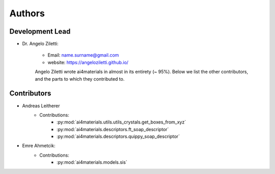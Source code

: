 ========
Authors
========

Development Lead
----------------

.. image:: angelo_ziletti.jpg
    :width: 100px
    :align: left
    :height: 100px
    :alt: alternate text

* Dr. Angelo Ziletti:

    * Email: name.surname@gmail.com
    * website: https://angeloziletti.github.io/

    Angelo Ziletti wrote ai4materials in almost in its entirety (~ 95%).
    Below we list the other contributors, and the parts to which they contributed to.

Contributors
----------------

* Andreas Leitherer
    * Contributions:
        * :py:mod:`ai4materials.utils.utils_crystals.get_boxes_from_xyz`
        * :py:mod:`ai4materials.descriptors.ft_soap_descriptor`
        * :py:mod:`ai4materials.descriptors.quippy_soap_descriptor`
        
* Emre Ahmetcik:
    * Contributions:
        * :py:mod:`ai4materials.models.sis`


